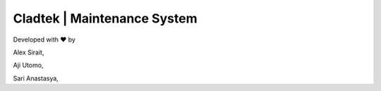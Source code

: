 ###################
Cladtek | Maintenance System
###################

Developed with ❤️ by

Alex Sirait,

Aji Utomo,

Sari Anastasya,
